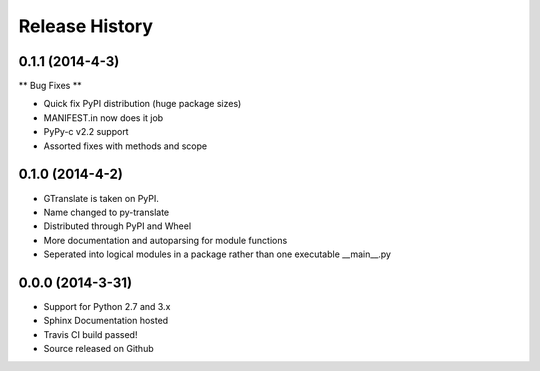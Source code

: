 .. :changelog:

Release History
---------------

0.1.1 (2014-4-3)
++++++++++++++++

** Bug Fixes **

- Quick fix PyPI distribution (huge package sizes)
- MANIFEST.in now does it job
- PyPy-c v2.2 support
- Assorted fixes with methods and scope

0.1.0 (2014-4-2)
++++++++++++++++

- GTranslate is taken on PyPI.
- Name changed to py-translate
- Distributed through PyPI and Wheel
- More documentation and autoparsing for module functions
- Seperated into logical modules in a package rather than one executable __main__.py

0.0.0 (2014-3-31)
+++++++++++++++++

- Support for Python 2.7 and 3.x
- Sphinx Documentation hosted
- Travis CI build passed!
- Source released on Github
